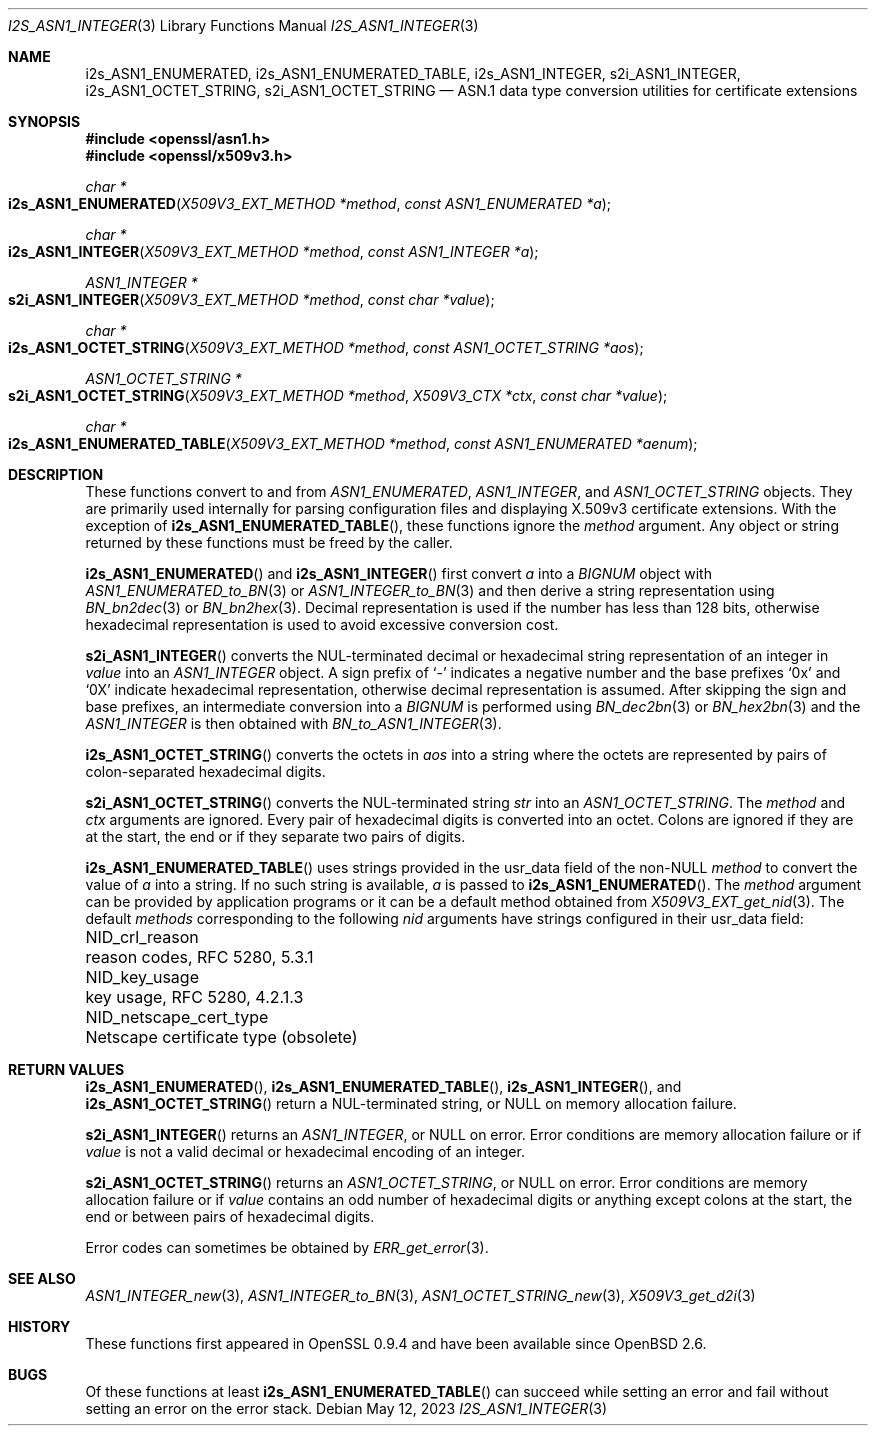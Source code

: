 .\" $OpenBSD: s2i_ASN1_INTEGER.3,v 1.5 2023/05/12 08:12:09 tb Exp $
.\"
.\" Copyright (c) 2023 Theo Buehler <tb@openbsd.org>
.\"
.\" Permission to use, copy, modify, and distribute this software for any
.\" purpose with or without fee is hereby granted, provided that the above
.\" copyright notice and this permission notice appear in all copies.
.\"
.\" THE SOFTWARE IS PROVIDED "AS IS" AND THE AUTHOR DISCLAIMS ALL WARRANTIES
.\" WITH REGARD TO THIS SOFTWARE INCLUDING ALL IMPLIED WARRANTIES OF
.\" MERCHANTABILITY AND FITNESS. IN NO EVENT SHALL THE AUTHOR BE LIABLE FOR
.\" ANY SPECIAL, DIRECT, INDIRECT, OR CONSEQUENTIAL DAMAGES OR ANY DAMAGES
.\" WHATSOEVER RESULTING FROM LOSS OF USE, DATA OR PROFITS, WHETHER IN AN
.\" ACTION OF CONTRACT, NEGLIGENCE OR OTHER TORTIOUS ACTION, ARISING OUT OF
.\" OR IN CONNECTION WITH THE USE OR PERFORMANCE OF THIS SOFTWARE.
.\"
.Dd $Mdocdate: May 12 2023 $
.Dt I2S_ASN1_INTEGER 3
.Os
.Sh NAME
.Nm i2s_ASN1_ENUMERATED ,
.Nm i2s_ASN1_ENUMERATED_TABLE ,
.Nm i2s_ASN1_INTEGER ,
.Nm s2i_ASN1_INTEGER ,
.Nm i2s_ASN1_OCTET_STRING ,
.Nm s2i_ASN1_OCTET_STRING
.Nd ASN.1 data type conversion utilities for certificate extensions
.Sh SYNOPSIS
.In openssl/asn1.h
.In openssl/x509v3.h
.Ft "char *"
.Fo i2s_ASN1_ENUMERATED
.Fa "X509V3_EXT_METHOD *method"
.Fa "const ASN1_ENUMERATED *a"
.Fc
.Ft "char *"
.Fo i2s_ASN1_INTEGER
.Fa "X509V3_EXT_METHOD *method"
.Fa "const ASN1_INTEGER *a"
.Fc
.Ft "ASN1_INTEGER *"
.Fo s2i_ASN1_INTEGER
.Fa "X509V3_EXT_METHOD *method"
.Fa "const char *value"
.Fc
.Ft "char *"
.Fo i2s_ASN1_OCTET_STRING
.Fa "X509V3_EXT_METHOD *method"
.Fa "const ASN1_OCTET_STRING *aos"
.Fc
.Ft "ASN1_OCTET_STRING *"
.Fo s2i_ASN1_OCTET_STRING
.Fa "X509V3_EXT_METHOD *method"
.Fa "X509V3_CTX *ctx"
.Fa "const char *value"
.Fc
.Ft "char *"
.Fo i2s_ASN1_ENUMERATED_TABLE
.Fa "X509V3_EXT_METHOD *method"
.Fa "const ASN1_ENUMERATED *aenum"
.Fc
.Sh DESCRIPTION
These functions convert to and from
.Vt ASN1_ENUMERATED ,
.Vt ASN1_INTEGER ,
and
.Vt ASN1_OCTET_STRING
objects.
They are primarily used internally for parsing configuration files and
displaying X.509v3 certificate extensions.
With the exception of
.Fn i2s_ASN1_ENUMERATED_TABLE ,
these functions ignore the
.Fa method
argument.
Any object or string returned by these functions must be freed by the caller.
.Pp
.Fn i2s_ASN1_ENUMERATED
and
.Fn i2s_ASN1_INTEGER
first convert
.Fa a
into a
.Vt BIGNUM
object with
.Xr ASN1_ENUMERATED_to_BN 3
or
.Xr ASN1_INTEGER_to_BN 3
and then derive a string representation using
.Xr BN_bn2dec 3
or
.Xr BN_bn2hex 3 .
Decimal representation is used if the number has less than 128 bits,
otherwise hexadecimal representation is used to avoid excessive conversion cost.
.Pp
.Fn s2i_ASN1_INTEGER
converts the NUL-terminated decimal or hexadecimal string representation of
an integer in
.Fa value
into an
.Vt ASN1_INTEGER
object.
A sign prefix of
.Sq -
indicates a negative number and the base prefixes
.Sq 0x
and
.Sq 0X
indicate hexadecimal representation,
otherwise decimal representation is assumed.
After skipping the sign and base prefixes, an intermediate conversion into a
.Vt BIGNUM
is performed using
.Xr BN_dec2bn 3
or
.Xr BN_hex2bn 3
and the
.Vt ASN1_INTEGER
is then obtained with
.Xr BN_to_ASN1_INTEGER 3 .
.Pp
.Fn i2s_ASN1_OCTET_STRING
converts the octets in
.Fa aos
into a string where the octets are represented by pairs of colon-separated
hexadecimal digits.
.Pp
.Fn s2i_ASN1_OCTET_STRING
converts the NUL-terminated string
.Fa str
into an
.Vt ASN1_OCTET_STRING .
The
.Fa method
and
.Fa ctx
arguments are ignored.
Every pair of hexadecimal digits is converted into an octet.
Colons are ignored if they are at the start, the end or
if they separate two pairs of digits.
.Pp
.Fn i2s_ASN1_ENUMERATED_TABLE
uses strings provided in the usr_data field of the non-NULL
.Fa method
to convert the value of
.Fa a
into a string.
If no such string is available,
.Fa a
is passed to
.Fn i2s_ASN1_ENUMERATED .
The
.Fa method
argument can be provided by application programs or it can be a
default method obtained from
.Xr X509V3_EXT_get_nid 3 .
The default
.Fa methods
corresponding to the following
.Fa nid
arguments have strings configured in their usr_data field:
.Pp
.Bl -column NID_netscape_cert_type "Netscape certificate type (obsolete)" -compact
.It Dv NID_crl_reason           Ta reason codes, RFC 5280, 5.3.1
.It Dv NID_key_usage            Ta key usage, RFC 5280, 4.2.1.3
.It Dv NID_netscape_cert_type   Ta Netscape certificate type (obsolete)
.El
.Sh RETURN VALUES
.Fn i2s_ASN1_ENUMERATED ,
.Fn i2s_ASN1_ENUMERATED_TABLE ,
.Fn i2s_ASN1_INTEGER ,
and
.Fn i2s_ASN1_OCTET_STRING
return a NUL-terminated string, or NULL on memory allocation failure.
.Pp
.Fn s2i_ASN1_INTEGER
returns an
.Vt ASN1_INTEGER ,
or NULL on error.
Error conditions are memory allocation failure or if
.Fa value
is not a valid decimal or hexadecimal encoding of an integer.
.Pp
.Fn s2i_ASN1_OCTET_STRING
returns an
.Vt ASN1_OCTET_STRING ,
or NULL on error.
Error conditions are memory allocation failure or if
.Fa value
contains an odd number of hexadecimal digits or anything except
colons at the start, the end or between pairs of hexadecimal digits.
.Pp
Error codes can sometimes be obtained by
.Xr ERR_get_error 3 .
.Sh SEE ALSO
.Xr ASN1_INTEGER_new 3 ,
.Xr ASN1_INTEGER_to_BN 3 ,
.Xr ASN1_OCTET_STRING_new 3 ,
.Xr X509V3_get_d2i 3
.Sh HISTORY
These functions first appeared in OpenSSL 0.9.4 and
have been available since
.Ox 2.6 .
.Sh BUGS
Of these functions at least
.Fn i2s_ASN1_ENUMERATED_TABLE
can succeed while setting an error and fail without setting an error
on the error stack.
